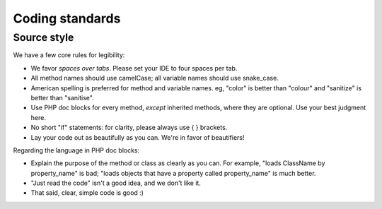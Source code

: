 Coding standards
################

Source style
------------

We have a few core rules for legibility:

* We favor *spaces over tabs*. Please set your IDE to four spaces per tab.
* All method names should use camelCase; all variable names should use snake_case.
* American spelling is preferred for method and variable names. eg, "color" is better than "colour" and "sanitize" is better than "sanitise".
* Use PHP doc blocks for every method, *except* inherited methods, where they are optional. Use your best judgment here.
* No short "if" statements: for clarity, please always use { } brackets.
* Lay your code out as beautifully as you can. We're in favor of beautifiers!

Regarding the language in PHP doc blocks:

* Explain the purpose of the method or class as clearly as you can. For example, "loads ClassName by property_name" is bad; "loads objects that have a property called property_name" is much better.
* "Just read the code" isn't a good idea, and we don't like it.
* That said, clear, simple code is good :)
